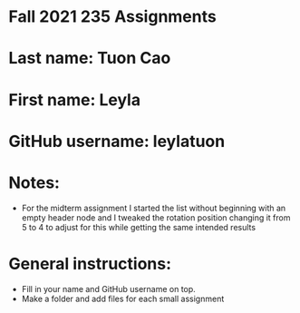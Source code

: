 * Fall 2021 235 Assignments

* Last name: Tuon Cao

* First name: Leyla

* GitHub username: leylatuon

* Notes:
- For the midterm assignment I started the list without beginning with an empty header node and I tweaked the rotation position changing it from 5 to 4 to adjust for this while getting the same intended results



* General instructions:
- Fill in your name and GitHub username on top.
- Make a folder and add files for each small assignment


